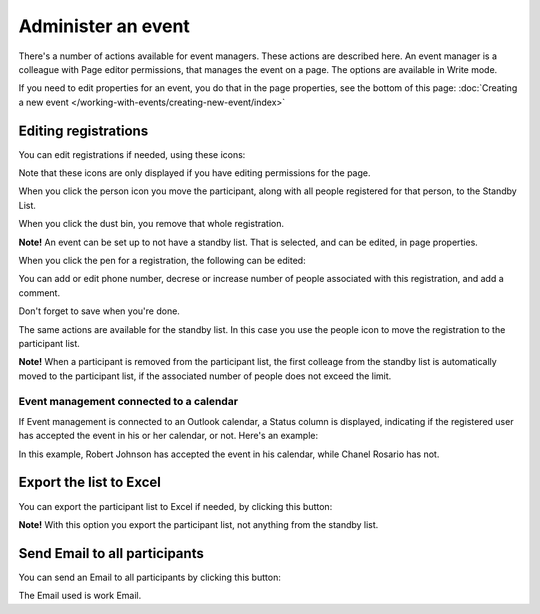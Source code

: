 Administer an event
=======================

There's a number of actions available for event managers. These actions are described here. An event manager is a colleague with Page editor permissions, that manages the event on a page. The options are available in Write mode.

If you need to edit properties for an event, you do that in the page properties, see the bottom of this page: :doc:`Creating a new event </working-with-events/creating-new-event/index>`

Editing registrations
***********************
You can edit registrations if needed, using these icons:

.. image:: editing-icons.png

Note that these icons are only displayed if you have editing permissions for the page.

When you click the person icon you move the participant, along with all people registered for that person, to the Standby List.

When you click the dust bin, you remove that whole registration.

**Note!** An event can be set up to not have a standby list. That is selected, and can be edited, in page properties.

When you click the pen for a registration, the following can be edited:

.. image:: editing-icons-edit.png

You can add or edit phone number, decrese or increase number of people associated with this registration, and add a comment.

Don't forget to save when you're done.

The same actions are available for the standby list. In this case you use the people icon to move the registration to the participant list.

**Note!** When a participant is removed from the participant list, the first colleage from the standby list is automatically moved to the participant list, if the associated number of people does not exceed the limit.

Event management connected to a calendar
-----------------------------------------
If Event management is connected to an Outlook calendar, a Status column is displayed, indicating if the registered user has accepted the event in his or her calendar, or not. Here's an example:

.. image:: event-management-status-icon.png

In this example, Robert Johnson has accepted the event in his calendar, while Chanel Rosario has not.

Export the list to Excel
**************************
You can export the participant list to Excel if needed, by clicking this button:

.. image:: editing-excel-button.png

**Note!** With this option you export the participant list, not anything from the standby list.

Send Email to all participants
********************************
You can send an Email to all participants by clicking this button:

.. image:: event-editing-email-button.png

The Email used is work Email.
